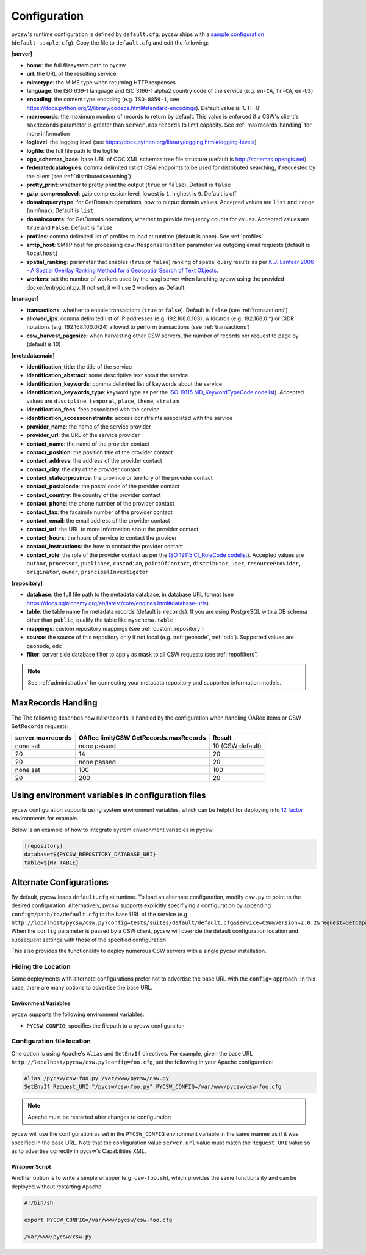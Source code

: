 .. _configuration:

Configuration
=============

pycsw's runtime configuration is defined by ``default.cfg``.  pycsw ships with a `sample configuration`_ (``default-sample.cfg``).  Copy the file to ``default.cfg`` and edit the following:

**[server]**

- **home**: the full filesystem path to pycsw
- **url**: the URL of the resulting service
- **mimetype**: the MIME type when returning HTTP responses
- **language**: the ISO 639-1 language and ISO 3166-1 alpha2 country code of the service (e.g. ``en-CA``, ``fr-CA``, ``en-US``)
- **encoding**: the content type encoding (e.g. ``ISO-8859-1``, see https://docs.python.org/2/library/codecs.html#standard-encodings).  Default value is 'UTF-8'
- **maxrecords**: the maximum number of records to return by default.  This value is enforced if a CSW's client's ``maxRecords`` parameter is greater than ``server.maxrecords`` to limit capacity.  See :ref:`maxrecords-handling` for more information
- **loglevel**: the logging level (see https://docs.python.org/library/logging.html#logging-levels)
- **logfile**: the full file path to the logfile
- **ogc_schemas_base**: base URL of OGC XML schemas tree file structure (default is http://schemas.opengis.net)
- **federatedcatalogues**: comma delimited list of CSW endpoints to be used for distributed searching, if requested by the client (see :ref:`distributedsearching`)
- **pretty_print**: whether to pretty print the output (``true`` or ``false``).  Default is ``false``
- **gzip_compresslevel**: gzip compression level, lowest is ``1``, highest is ``9``.  Default is off
- **domainquerytype**: for GetDomain operations, how to output domain values.  Accepted values are ``list`` and ``range`` (min/max). Default is ``list``
- **domaincounts**: for GetDomain operations, whether to provide frequency counts for values.  Accepted values are ``true`` and ``False``. Default is ``false``
- **profiles**: comma delimited list of profiles to load at runtime (default is none).  See :ref:`profiles`
- **smtp_host**: SMTP host for processing ``csw:ResponseHandler`` parameter via outgoing email requests (default is ``localhost``)
- **spatial_ranking**: parameter that enables (``true`` or ``false``) ranking of spatial query results as per `K.J. Lanfear 2006 - A Spatial Overlay Ranking Method for a Geospatial Search of Text Objects  <https://pubs.usgs.gov/of/2006/1279/2006-1279.pdf>`_.
- **workers**: set the number of workers used by the wsgi server when lunching pycsw using the provided docker/entrypoint.py. If not set, it will use 2 workers as Default.

**[manager]**

- **transactions**: whether to enable transactions (``true`` or ``false``).  Default is ``false`` (see :ref:`transactions`)
- **allowed_ips**: comma delimited list of IP addresses (e.g. 192.168.0.103), wildcards (e.g. 192.168.0.*) or CIDR notations (e.g. 192.168.100.0/24) allowed to perform transactions (see :ref:`transactions`)
- **csw_harvest_pagesize**: when harvesting other CSW servers, the number of records per request to page by (default is 10)

**[metadata:main]**

- **identification_title**: the title of the service
- **identification_abstract**: some descriptive text about the service
- **identification_keywords**: comma delimited list of keywords about the service
- **identification_keywords_type**: keyword type as per the `ISO 19115 MD_KeywordTypeCode codelist <https://www.isotc211.org/2005/resources/Codelist/gmxCodelists.xml#MD_KeywordTypeCode>`_).  Accepted values are ``discipline``, ``temporal``, ``place``, ``theme``, ``stratum``
- **identification_fees**: fees associated with the service
- **identification_accessconstraints**: access constraints associated with the service
- **provider_name**: the name of the service provider
- **provider_url**: the URL of the service provider
- **contact_name**: the name of the provider contact
- **contact_position**: the position title of the provider contact
- **contact_address**: the address of the provider contact
- **contact_city**: the city of the provider contact
- **contact_stateorprovince**: the province or territory of the provider contact
- **contact_postalcode**: the postal code of the provider contact
- **contact_country**: the country of the provider contact
- **contact_phone**: the phone number of the provider contact
- **contact_fax**: the facsimile number of the provider contact
- **contact_email**: the email address of the provider contact
- **contact_url**: the URL to more information about the provider contact
- **contact_hours**: the hours of service to contact the provider
- **contact_instructions**: the how to contact the provider contact
- **contact_role**: the role of the provider contact as per the `ISO 19115 CI_RoleCode codelist <https://www.isotc211.org/2005/resources/Codelist/gmxCodelists.xml#CI_RoleCode>`_).  Accepted values are ``author``, ``processor``, ``publisher``, ``custodian``, ``pointOfContact``, ``distributor``, ``user``, ``resourceProvider``, ``originator``, ``owner``, ``principalInvestigator``

**[repository]**

- **database**: the full file path to the metadata database, in database URL format (see https://docs.sqlalchemy.org/en/latest/core/engines.html#database-urls)
- **table**: the table name for metadata records (default is ``records``).  If you are using PostgreSQL with a DB schema other than ``public``, qualify the table like ``myschema.table``
- **mappings**: custom repository mappings (see :ref:`custom_repository`)
- **source**: the source of this repository only if not local (e.g. :ref:`geonode`, :ref:`odc`).  Supported values are ``geonode``, ``odc``
- **filter**: server side database filter to apply as mask to all CSW requests (see :ref:`repofilters`)

.. note::

  See :ref:`administration` for connecting your metadata repository and supported information models.

.. _maxrecords-handling:

MaxRecords Handling
-------------------

The The following describes how ``maxRecords`` is handled by the configuration when handling OARec items or CSW ``GetRecords`` requests:

.. csv-table::
  :header: server.maxrecords,OARec limit/CSW GetRecords.maxRecords,Result

  none set,none passed,10 (CSW default)
  20,14,20
  20,none passed,20
  none set,100,100
  20,200,20

.. _alternate-configurations:

Using environment variables in configuration files
--------------------------------------------------

pycsw configuration supports using system environment variables, which can be helpful
for deploying into `12 factor <https://12factor.net/>`_ environments for example.

Below is an example of how to integrate system environment variables in pycsw:

.. code-block:: ini

   [repository]
   database=${PYCSW_REPOSITORY_DATABASE_URI}
   table=${MY_TABLE}


Alternate Configurations
------------------------

By default, pycsw loads ``default.cfg`` at runtime.  To load an alternate configuration, modify ``csw.py`` to point to the desired configuration.  Alternatively, pycsw supports explicitly specifiying a configuration by appending ``config=/path/to/default.cfg`` to the base URL of the service (e.g. ``http://localhost/pycsw/csw.py?config=tests/suites/default/default.cfg&service=CSW&version=2.0.2&request=GetCapabilities``).  When the ``config`` parameter is passed by a CSW client, pycsw will override the default configuration location and subsequent settings with those of the specified configuration.

This also provides the functionality to deploy numerous CSW servers with a single pycsw installation.

Hiding the Location
^^^^^^^^^^^^^^^^^^^

Some deployments with alternate configurations prefer not to advertise the base URL with the ``config=`` approach.  In this case, there are many options to advertise the base URL.

Environment Variables
~~~~~~~~~~~~~~~~~~~~~

pycsw supports the following environment variables:

- ``PYCSW_CONFIG``: specifies the filepath to a pycsw configuraiton


Configuration file location
^^^^^^^^^^^^^^^^^^^^^^^^^^^

One option is using Apache's ``Alias`` and ``SetEnvIf`` directives.  For example, given the base URL ``http://localhost/pycsw/csw.py?config=foo.cfg``, set the following in your Apache configuration:

.. code-block:: none

  Alias /pycsw/csw-foo.py /var/www/pycsw/csw.py
  SetEnvIf Request_URI "/pycsw/csw-foo.py" PYCSW_CONFIG=/var/www/pycsw/csw-foo.cfg

.. note::

  Apache must be restarted after changes to configuration

pycsw will use the configuration as set in the ``PYCSW_CONFIG`` environment variable in the same manner as if it was specified in the base URL.  Note that the configuration value ``server.url`` value must match the ``Request_URI`` value so as to advertise correctly in pycsw's Capabilities XML.

Wrapper Script
~~~~~~~~~~~~~~

Another option is to write a simple wrapper (e.g. ``csw-foo.sh``), which provides the same functionality and can be deployed without restarting Apache:

.. code-block:: bash

  #!/bin/sh

  export PYCSW_CONFIG=/var/www/pycsw/csw-foo.cfg

  /var/www/pycsw/csw.py



.. _`sample configuration`: https://github.com/geopython/pycsw/blob/master/default-sample.cfg
